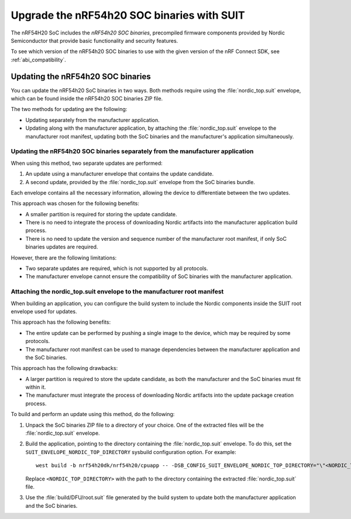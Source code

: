 .. _ug_nrf54h20_suit_soc_binaries:

Upgrade the nRF54h20 SOC binaries with SUIT
###########################################

The nRF54H20 SoC includes the *nRF54h20 SOC binaries*, precompiled firmware components provided by Nordic Semiconductor that provide basic functionality and security features.

To see which version of the nRF54h20 SOC binaries to use with the given version of the nRF Connect SDK, see :ref:`abi_compatibility`.

Updating the nRF54h20 SOC binaries
**********************************

You can update the nRF54h20 SoC binaries in two ways.
Both methods require using the :file:`nordic_top.suit` envelope, which can be found inside the nRF54h20 SOC binaries ZIP file.

The two methods for updating are the following:

* Updating separately from the manufacturer application.

* Updating along with the manufacturer application, by attaching the :file:`nordic_top.suit` envelope to the manufacturer root manifest, updating both the SoC binaries and the manufacturer's application simultaneously.


Updating the nRF54h20 SOC binaries separately from the manufacturer application
===============================================================================

When using this method, two separate updates are performed:

1. An update using a manufacturer envelope that contains the update candidate.
2. A second update, provided by the :file:`nordic_top.suit` envelope from the SoC binaries bundle.

Each envelope contains all the necessary information, allowing the device to differentiate between the two updates.

This approach was chosen for the following benefits:

* A smaller partition is required for storing the update candidate.
* There is no need to integrate the process of downloading Nordic artifacts into the manufacturer application build process.
* There is no need to update the version and sequence number of the manufacturer root manifest, if only SoC binaries updates are required.

However, there are the following limitations:

* Two separate updates are required, which is not supported by all protocols.
* The manufacturer envelope cannot ensure the compatibility of SoC binaries with the manufacturer application.


Attaching the nordic_top.suit envelope to the manufacturer root manifest
========================================================================

When building an application, you can configure the build system to include the Nordic components inside the SUIT root envelope used for updates.

This approach has the following benefits:

* The entire update can be performed by pushing a single image to the device, which may be required by some protocols.
* The manufacturer root manifest can be used to manage dependencies between the manufacturer application and the SoC binaries.

This approach has the following drawbacks:

* A larger partition is required to store the update candidate, as both the manufacturer and the SoC binaries must fit within it.
* The manufacturer must integrate the process of downloading Nordic artifacts into the update package creation process.

To build and perform an update using this method, do the following:

1. Unpack the SoC binaries ZIP file to a directory of your choice.
   One of the extracted files will be the :file:`nordic_top.suit` envelope.

2. Build the application, pointing to the directory containing the :file:`nordic_top.suit` envelope.
   To do this, set the ``SUIT_ENVELOPE_NORDIC_TOP_DIRECTORY`` sysbuild configuration option.
   For example::

      west build -b nrf54h20dk/nrf54h20/cpuapp -- -DSB_CONFIG_SUIT_ENVELOPE_NORDIC_TOP_DIRECTORY="\"<NORDIC_TOP_DIRECTORY>\""

   Replace ``<NORDIC_TOP_DIRECTORY>`` with the path to the directory containing the extracted :file:`nordic_top.suit` file.

3. Use the :file:`build/DFU/root.suit` file generated by the build system to update both the manufacturer application and the SoC binaries.
